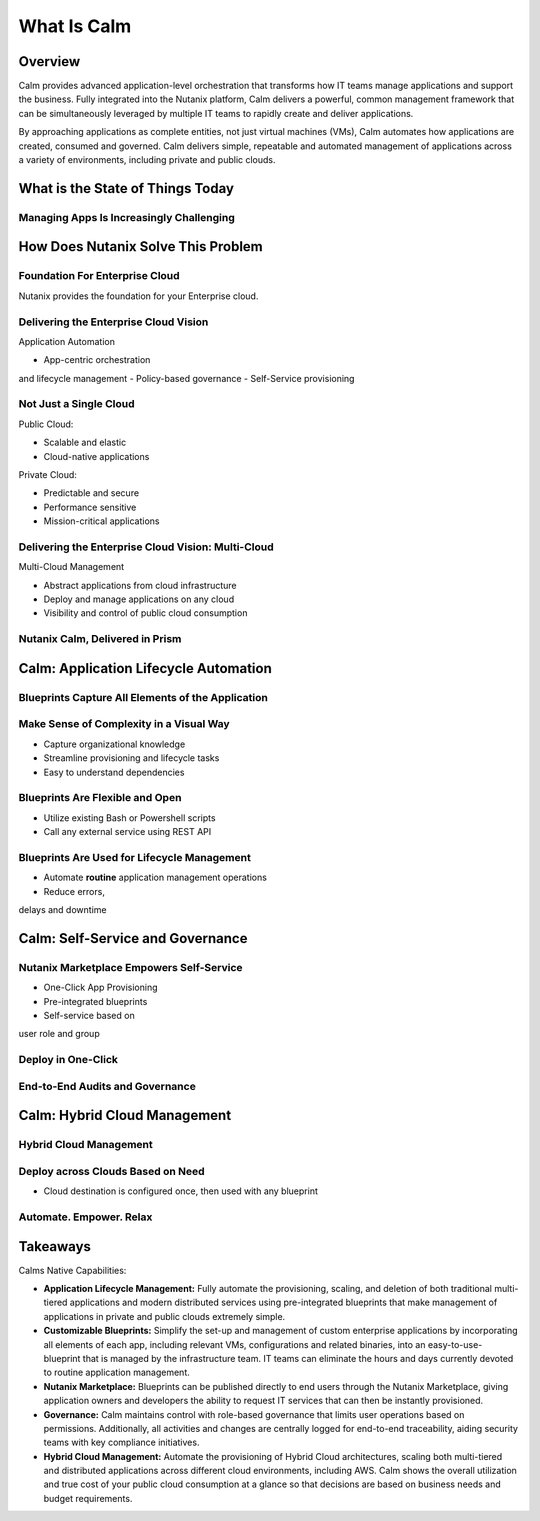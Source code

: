 .. _what_is_calm:

------------
What Is Calm
------------

Overview
++++++++

Calm provides advanced application-level orchestration that transforms how IT teams manage applications and support the business. Fully integrated into the Nutanix platform, Calm delivers a powerful, common management framework that can be simultaneously leveraged by multiple IT teams to rapidly create and deliver applications.

By approaching applications as complete entities, not just virtual machines (VMs), Calm automates how applications are created, consumed and governed. Calm delivers simple, repeatable and automated management of applications across a variety of environments, including private and public clouds.

What is the State of Things Today
+++++++++++++++++++++++++++++++++

Managing Apps Is Increasingly Challenging
.........................................

.. figure:: images/what_is_calm_01.png

How Does Nutanix Solve This Problem
+++++++++++++++++++++++++++++++++++

Foundation For Enterprise Cloud
...............................

Nutanix provides the foundation for your Enterprise cloud.

.. figure:: images/what_is_calm_02.png

Delivering the Enterprise Cloud Vision
......................................

Application Automation

- App-centric orchestrationand lifecycle management
- Policy-based governance
- Self-Service provisioning

.. figure:: images/what_is_calm_03.png

Not Just a Single Cloud
.......................

Public Cloud:

- Scalable and elastic
- Cloud-native applications

Private Cloud:

- Predictable and secure
- Performance sensitive
- Mission-critical applications

.. figure:: images/what_is_calm_04.png

Delivering the Enterprise Cloud Vision: Multi-Cloud
...................................................

Multi-Cloud Management

- Abstract applications from cloud infrastructure
- Deploy and manage applications on any cloud
- Visibility and control of public cloud consumption

.. figure:: images/what_is_calm_05.png

Nutanix Calm, Delivered in Prism
................................

.. figure:: images/what_is_calm_06.png

Calm: Application Lifecycle Automation
++++++++++++++++++++++++++++++++++++++

Blueprints Capture All Elements of the Application
..................................................

.. figure:: images/what_is_calm_07.png

Make Sense of Complexity in a Visual Way
........................................

- Capture organizational knowledge
- Streamline provisioning and lifecycle tasks
- Easy to understand dependencies

.. figure:: images/what_is_calm_08.png

Blueprints Are Flexible and Open
................................

- Utilize existing Bash or Powershell scripts
- Call any external service using REST API

.. figure:: images/what_is_calm_09.png

Blueprints Are Used for Lifecycle Management
............................................

- Automate **routine** application management operations
- Reduce errors,delays and downtime

.. figure:: images/what_is_calm_10.png

Calm: Self-Service and Governance
+++++++++++++++++++++++++++++++++

Nutanix Marketplace Empowers Self-Service
.........................................

- One-Click App Provisioning
- Pre-integrated blueprints
- Self-service based onuser role and group

.. figure:: images/what_is_calm_11.png

Deploy in One-Click
.........................

.. figure:: images/what_is_calm_12.png

End-to-End Audits and Governance
................................

.. figure:: images/what_is_calm_13.png

Calm: Hybrid Cloud Management
+++++++++++++++++++++++++++++

Hybrid Cloud Management
.......................

.. figure:: images/what_is_calm_14.png

Deploy across Clouds Based on Need
..................................

- Cloud destination is configured once, then used with any blueprint

.. figure:: images/what_is_calm_15.png

Automate. Empower. Relax
........................

.. figure:: images/what_is_calm_16.png

Takeaways
+++++++++

Calms Native Capabilities:

- **Application Lifecycle Management:** Fully automate the provisioning, scaling, and deletion of both traditional multi-tiered applications and modern distributed services using pre-integrated blueprints that make management of applications in private and public clouds extremely simple.
- **Customizable Blueprints:** Simplify the set-up and management of custom enterprise applications by incorporating all elements of each app, including relevant VMs, configurations and related binaries, into an easy-to-use-blueprint that is managed by the infrastructure team. IT teams can eliminate the hours and days currently devoted to routine application management.
- **Nutanix Marketplace:** Blueprints can be published directly to end users through the Nutanix Marketplace, giving application owners and developers the ability to request IT services that can then be instantly provisioned.
- **Governance:** Calm maintains control with role-based governance that limits user operations based on permissions. Additionally, all activities and changes are centrally logged for end-to-end traceability, aiding security teams with key compliance initiatives.
- **Hybrid Cloud Management:** Automate the provisioning of Hybrid Cloud architectures, scaling both multi-tiered and distributed applications across different cloud environments, including AWS. Calm shows the overall utilization and true cost of your public cloud consumption at a glance so that decisions are based on business needs and budget requirements.
